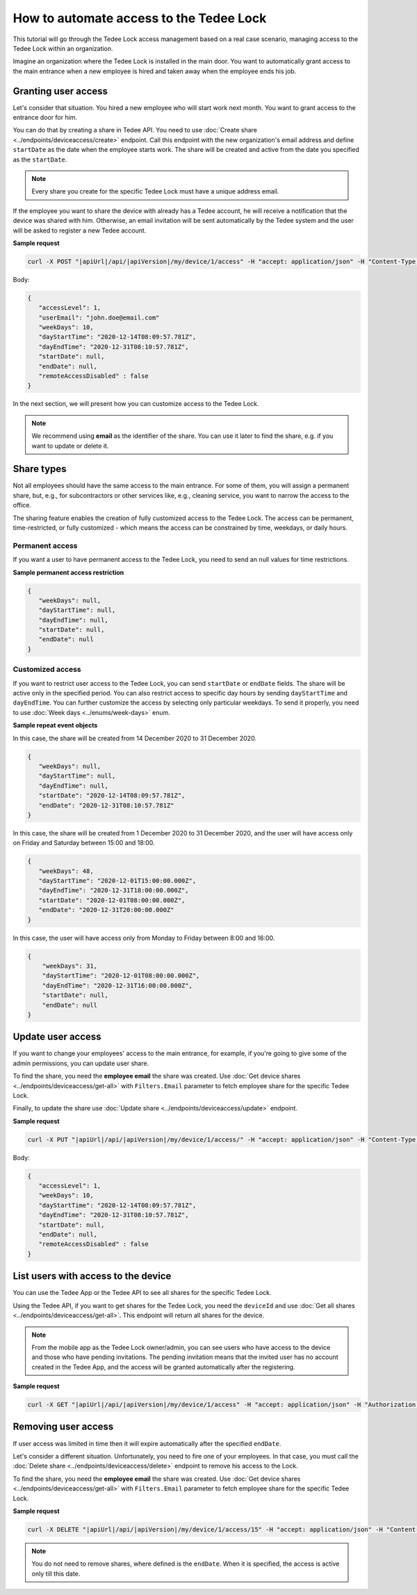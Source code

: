 How to automate access to the Tedee Lock
=========================================

This tutorial will go through the Tedee Lock access management based on a real case scenario, managing access to the Tedee Lock within an organization.

Imagine an organization where the Tedee Lock is installed in the main door. You want to automatically grant access to the main entrance when a new employee is hired and taken away when the employee ends his job. 

Granting user access
------------------------

Let's consider that situation. You hired a new employee who will start work next month. You want to grant access to the entrance door for him.

You can do that by creating a share in Tedee API. You need to use :doc:`Create share <../endpoints/deviceaccess/create>` endpoint. Call this endpoint with the new organization's email address and define ``startDate`` as the date when the employee starts work. The share will be created and active from the date you specified as the ``startDate``.

.. note::
   Every share you create for the specific Tedee Lock must have a unique address email.

If the employee you want to share the device with already has a Tedee account, he will receive a notification that the device was shared with him. Otherwise, an email invitation will be sent automatically by the Tedee system and the user will be asked to register a new Tedee account. 

**Sample request**

.. code-block:: sh

 curl -X POST "|apiUrl|/api/|apiVersion|/my/device/1/access" -H "accept: application/json" -H "Content-Type: application/json-patch+json" -H "Authorization: Bearer <<access token>>" -d "<<body>>"

Body:

.. code-block:: js

 {
    "accessLevel": 1,
    "userEmail": "john.doe@email.com"
    "weekDays": 10,
    "dayStartTime": "2020-12-14T08:09:57.781Z",
    "dayEndTime": "2020-12-31T08:10:57.781Z",
    "startDate": null,
    "endDate": null,
    "remoteAccessDisabled" : false
 }

In the next section, we will present how you can customize access to the Tedee Lock.

.. note::
    We recommend using **email** as the identifier of the share. You can use it later to find the share, e.g. if you want to update or delete it.

Share types
------------
Not all employees should have the same access to the main entrance. For some of them, you will assign a permanent share, but, e.g., for subcontractors or other services like, e.g., cleaning service, you want to narrow the access to the office.

The sharing feature enables the creation of fully customized access to the Tedee Lock. The access can be permanent, time-restricted, or fully customized - which means the access can be constrained by time, weekdays, or daily hours.

Permanent access
^^^^^^^^^^^^^^^^

If you want a user to have permanent access to the Tedee Lock, you need to send an null values for time restrictions.

**Sample permanent access restriction**

.. code-block:: js
    
 {
    "weekDays": null,
    "dayStartTime": null,
    "dayEndTime": null,
    "startDate": null,
    "endDate": null
 }

Customized access
^^^^^^^^^^^^^^^^^^^^

If you want to restrict user access to the Tedee Lock, you can send ``startDate`` or ``endDate`` fields. The share will be active only in the specified period.
You can also restrict access to specific day hours by sending ``dayStartTime`` and ``dayEndTime``. You can further customize the access by selecting only particular weekdays.
To send it properly, you need to use :doc:`Week days <../enums/week-days>` enum. 

**Sample repeat event objects**

In this case, the share will be created from 14 December 2020 to 31 December 2020.

.. code-block:: js
    
 {
    "weekDays": null,
    "dayStartTime": null,
    "dayEndTime": null,
    "startDate": "2020-12-14T08:09:57.781Z",
    "endDate": "2020-12-31T08:10:57.781Z"
 }

In this case, the share will be created from 1 December 2020 to 31 December 2020, and the user will have access only on Friday and Saturday between 15:00 and 18:00.

.. code-block:: js
    
 {
    "weekDays": 48,
    "dayStartTime": "2020-12-01T15:00:00.000Z",
    "dayEndTime": "2020-12-31T18:00:00.000Z",
    "startDate": "2020-12-01T08:00:00.000Z",
    "endDate": "2020-12-31T20:00:00.000Z"
 }

In this case, the user will have access only from Monday to Friday between 8:00 and 16:00.

.. code-block:: js
    
 {
     "weekDays": 31,
     "dayStartTime": "2020-12-01T08:00:00.000Z",
     "dayEndTime": "2020-12-31T16:00:00.000Z",
     "startDate": null,
     "endDate": null
 }

Update user access
----------------------

If you want to change your employees' access to the main entrance, for example, if you're going to give some of the admin permissions, you can update user share.

To find the share, you need the **employee email** the share was created. Use :doc:`Get device shares <../endpoints/deviceaccess/get-all>` with ``Filters.Email`` parameter to fetch employee share for the specific Tedee Lock.

Finally, to update the share use :doc:`Update share <../endpoints/deviceaccess/update>` endpoint.

**Sample request**

.. code-block:: sh

 curl -X PUT "|apiUrl|/api/|apiVersion|/my/device/1/access/" -H "accept: application/json" -H "Content-Type: application/json-patch+json" -H "Authorization: Bearer <<access token>>" -d "<<body>>"

Body:

.. code-block:: js

 {
    "accessLevel": 1,
    "weekDays": 10,
    "dayStartTime": "2020-12-14T08:09:57.781Z",
    "dayEndTime": "2020-12-31T08:10:57.781Z",
    "startDate": null,
    "endDate": null,
    "remoteAccessDisabled" : false
 }

List users with access to the device
---------------------------------------

You can use the Tedee App or the Tedee API to see all shares for the specific Tedee Lock. 

Using the Tedee API, if you want to get shares for the Tedee Lock, you need the ``deviceId`` and use :doc:`Get all shares <../endpoints/deviceaccess/get-all>`. 
This endpoint will return all shares for the device. 

.. note::
    From the mobile app as the Tedee Lock owner/admin, you can see users who have access to the device and those who have pending invitations. The pending invitation means that the invited user has no account created in the Tedee App, and the access will be granted automatically after the registering. 

**Sample request**

.. code-block:: sh

 curl -X GET "|apiUrl|/api/|apiVersion|/my/device/1/access" -H "accept: application/json" -H "Authorization: Bearer <<access token>>"


Removing user access
---------------------

If user access was limited in time then it will expire automatically after the specified ``endDate``.

Let's consider a different situation. Unfortunately, you need to fire one of your employees. In that case, you must call the :doc:`Delete share <../endpoints/deviceaccess/delete>` endpoint to remove his access to the Lock.

To find the share, you need the **employee email** the share was created. Use :doc:`Get device shares <../endpoints/deviceaccess/get-all>` with ``Filters.Email`` parameter to fetch employee share for the specific Tedee Lock.

**Sample request**

.. code-block:: sh

 curl -X DELETE "|apiUrl|/api/|apiVersion|/my/device/1/access/15" -H "accept: application/json" -H "Content-Type: application/json-patch+json" -H "Authorization: Bearer <<access token>>"


.. note::
   You do not need to remove shares, where defined is the ``endDate``. When it is specified, the access is active only till this date.


